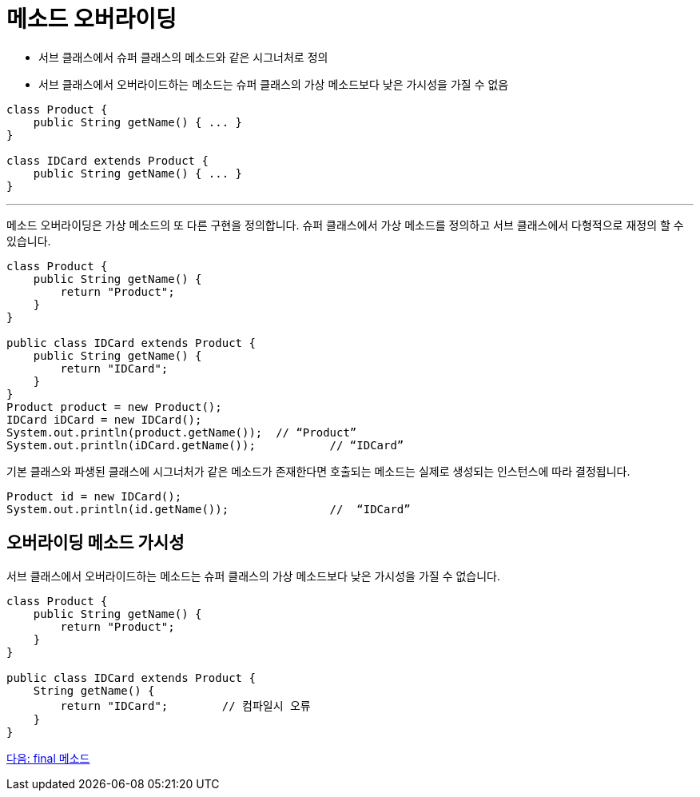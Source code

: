 = 메소드 오버라이딩

* 서브 클래스에서 슈퍼 클래스의 메소드와 같은 시그너처로 정의
* 서브 클래스에서 오버라이드하는 메소드는 슈퍼 클래스의 가상 메소드보다 낮은 가시성을 가질 수 없음

[source, java]
----
class Product {
    public String getName() { ... }
}

class IDCard extends Product {
    public String getName() { ... }
}
----

---

메소드 오버라이딩은 가상 메소드의 또 다른 구현을 정의합니다. 슈퍼 클래스에서 가상 메소드를 정의하고 서브 클래스에서 다형적으로 재정의 할 수 있습니다.

[source, java]
----
class Product {
    public String getName() {
        return "Product";
    }
}

public class IDCard extends Product {
    public String getName() {
        return "IDCard";
    }
}
Product product = new Product();
IDCard iDCard = new IDCard();
System.out.println(product.getName());	// “Product”
System.out.println(iDCard.getName());		// “IDCard”
----

기본 클래스와 파생된 클래스에 시그너처가 같은 메소드가 존재한다면 호출되는 메소드는 실제로 생성되는 인스턴스에 따라 결정됩니다.

[source, java]
----
Product id = new IDCard();
System.out.println(id.getName()); 		//  “IDCard”
----

== 오버라이딩 메소드 가시성

서브 클래스에서 오버라이드하는 메소드는 슈퍼 클래스의 가상 메소드보다 낮은 가시성을 가질 수 없습니다.

[source, java]
----
class Product {
    public String getName() {
        return "Product";
    }
}

public class IDCard extends Product {
    String getName() {
        return "IDCard";	// 컴파일시 오류
    }
}
----

link:./09_final_method.adoc[다음: final 메소드]